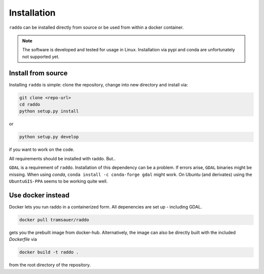 .. _installation:

==============
Installation
==============

``raddo`` can be installed directly from source or be used from within a docker container.

.. note::

   The software is developed and tested for usage in Linux.
   Installation via pypi and conda are unfortunately not supported yet.


Install from source
++++++++++++++++++++

Installing ``raddo`` is simple: clone the repository, change into new directory and install via:

.. code:: bash

	  git clone <repo-url>
	  cd raddo
	  python setup.py install

or

.. code:: bash

    python setup.py develop

if you want to work on the code.

All requirements should be installed with raddo. But..


``GDAL`` is a requirement of ``raddo``.
Installation of this dependency can be a problem. If errors arise, ``GDAL`` binaries might be missing. When using *conda*, ``conda install -c conda-forge gdal`` might work. On Ubuntu (and derivates) using the ``UbuntuGIS-PPA`` seems to be working quite well.

Use docker instead
++++++++++++++++++++

Docker lets you run raddo in a containerized form.
All depenencies are set up - including GDAL.


.. code:: bash

	  docker pull tramsauer/raddo

gets you the prebuilt image from docker-hub.
Alternatively, the image can also be directly built with the included `Dockerfile` via

.. code:: bash

	  docker build -t raddo .

from the root directory of the repository.
